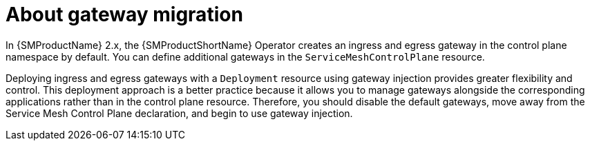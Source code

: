 // Module included in the following assemblies:
// * service_mesh/v2x/ossm-gateway-migration.adoc

:_mod-docs-content-type: CONCEPT
[id="ossm-about-gateway-migration_{context}"]

= About gateway migration

In {SMProductName} 2.x, the {SMProductShortName} Operator creates an ingress and egress gateway in the control plane namespace by default. You can define additional gateways in the `ServiceMeshControlPlane` resource.

Deploying ingress and egress gateways with a `Deployment` resource using gateway injection provides greater flexibility and control. This deployment approach is a better practice because it allows you to manage gateways alongside the corresponding applications rather than in the control plane resource. Therefore, you should disable the default gateways, move away from the Service Mesh Control Plane declaration, and begin to use gateway injection.
